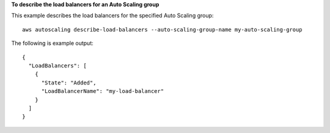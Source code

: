 **To describe the load balancers for an Auto Scaling group**

This example describes the load balancers for the specified Auto Scaling group::

	aws autoscaling describe-load-balancers --auto-scaling-group-name my-auto-scaling-group

The following is example output::

  {
    "LoadBalancers": [
      {
        "State": "Added",
        "LoadBalancerName": "my-load-balancer"
      }
    ]
  }
